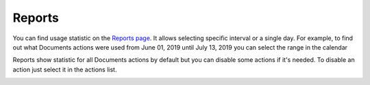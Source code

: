Reports
=======

You can find usage statistic on the `Reports page <https://account.plumsail.com/documents/reports>`_. It allows selecting specific interval or a single day.
For example, to find out what Documents actions were used from June 01, 2019 until July 13, 2019 you can select the range in the calendar

.. image:: ../_static/img/general/documents-reports-calendar.png
   :alt: Documents reports

Reports show statistic for all Documents actions by default but you can disable some actions if it's needed.
To disable an action just select it in the actions list.

.. image:: ../_static/img/general/documents-reports.png
   :alt: Documents reports

.. image:: ../_static/img/general/documents-reports1.png
   :alt: Documents with disabled actions